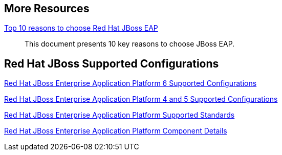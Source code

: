 :awestruct-layout: product-resources

== More Resources

https://www.redhat.com/en/resources/top-10-reasons-to-choose-red-hat-jboss-enterprise-application-platform[Top 10 reasons to choose Red Hat JBoss EAP]::
  This document presents 10 key reasons to choose JBoss EAP.

== Red Hat JBoss Supported Configurations

https://access.redhat.com/site/articles/111663[Red Hat JBoss Enterprise Application Platform 6 Supported Configurations]

https://access.redhat.com/site/articles/113083[Red Hat JBoss Enterprise Application Platform 4 and 5 Supported Configurations]

https://access.redhat.com/site/articles/113373[Red Hat JBoss Enterprise Application Platform Supported Standards]

https://access.redhat.com/site/articles/112673[Red Hat JBoss Enterprise Application Platform Component Details]


